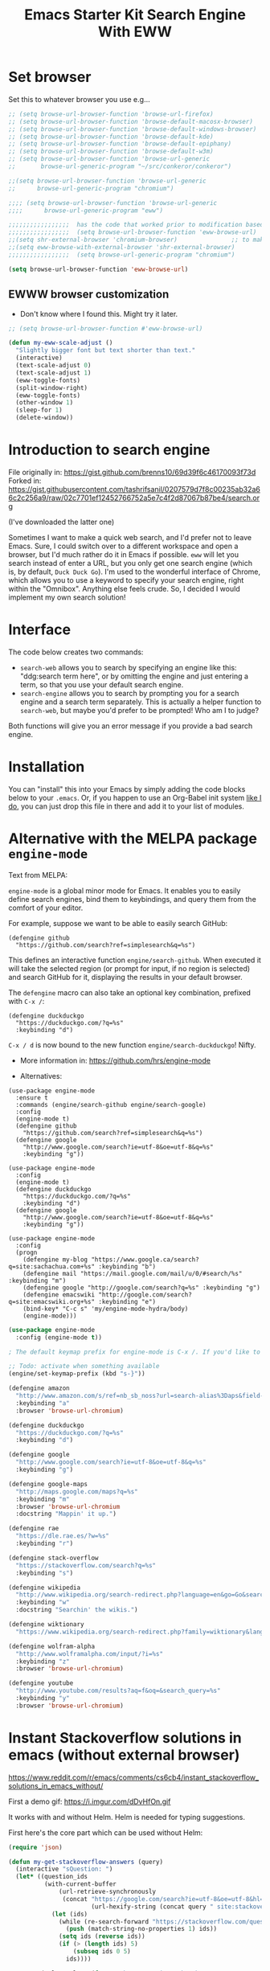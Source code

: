 # -*- coding: utf-8 -*-
# -*- find-file-hook: org-babel-execute-buffer -*-

#+TITLE: Emacs Starter Kit Search Engine With EWW
#+OPTIONS: toc:nil num:nil ^:nil
#+PROPERTY: header-args :tangle yes


* Set browser
Set this to whatever browser you use e.g...

#+BEGIN_SRC emacs-lisp :tangle yes
;; (setq browse-url-browser-function 'browse-url-firefox)
;; (setq browse-url-browser-function 'browse-default-macosx-browser)
;; (setq browse-url-browser-function 'browse-default-windows-browser)
;; (setq browse-url-browser-function 'browse-default-kde)
;; (setq browse-url-browser-function 'browse-default-epiphany)
;; (setq browse-url-browser-function 'browse-default-w3m)
;; (setq browse-url-browser-function 'browse-url-generic
;;       browse-url-generic-program "~/src/conkeror/conkeror")

;;(setq browse-url-browser-function 'browse-url-generic
;;      browse-url-generic-program "chromium")

;;;; (setq browse-url-browser-function 'browse-url-generic
;;;;      browse-url-generic-program "eww")

;;;;;;;;;;;;;;;;;  has the code that worked prior to modification based on sacha chua's format
;;;;;;;;;;;;;;;;;  (setq browse-url-browser-function 'eww-browse-url)  ;; to make eww the default browser (see https://emacs.stackexchange.com/posts/7332/revisions)
;;(setq shr-external-browser 'chromium-browser)               ;; to make chromium default when I do =&= from within eww to open external browser
;;(setq eww-browse-with-external-browser 'shr-external-browser)
;;;;;;;;;;;;;;;;;  (setq browse-url-generic-program "chromium")

(setq browse-url-browser-function 'eww-browse-url)
#+END_SRC

#+RESULTS:
: eww-browse-url


** EWWW browser customization

- Don't know where I found this. Might try it later. 

#+BEGIN_SRC emacs-lisp :tangle yes
;; (setq browse-url-browser-function #'eww-browse-url)

(defun my-eww-scale-adjust ()
  "Slightly bigger font but text shorter than text."
  (interactive)
  (text-scale-adjust 0)
  (text-scale-adjust 1)
  (eww-toggle-fonts)
  (split-window-right)
  (eww-toggle-fonts)
  (other-window 1)
  (sleep-for 1)
  (delete-window))
#+END_SRC

#+RESULTS:
: my-eww-scale-adjust



* Introduction to search engine

File originally in: https://gist.github.com/brenns10/69d39f6c46170093f73d
Forked in: https://gist.githubusercontent.com/tashrifsanil/0207579d7f8c00235ab32a66c2c256a9/raw/02c7701ef12452766752a5e7c4f2d87067b87be4/search.org    

(I've downloaded the latter one)

  Sometimes I want to make a quick web search, and I'd prefer not to leave
  Emacs.  Sure, I could switch over to a different workspace and open a browser,
  but I'd much rather do it in Emacs if possible.  =eww= will let you search
  instead of enter a URL, but you only get one search engine (which is, by
  default, =Duck Duck Go=).  I'm used to the wonderful interface of Chrome, which
  allows you to use a keyword to specify your search engine, right within the
  "Omnibox".  Anything else feels crude.  So, I decided I would implement my own
  search solution!

* Interface

  The code below creates two commands:

  - =search-web= allows you to search by specifying an engine like this:
    "ddg:search term here", or by omitting the engine and just entering a term,
    so that you use your default search engine.
  - =search-engine= allows you to search by prompting you for a search engine
    and a search term separately.  This is actually a helper function to
    =search-web=, but maybe you'd prefer to be prompted!  Who am I to judge?

  Both functions will give you an error message if you provide a bad search
  engine.

* Installation

  You can "install" this into your Emacs by simply adding the code blocks below
  to your =.emacs=.  Or, if you happen to use an Org-Babel init system [[https://github.com/brenns10/emacs][like I
  do]], you can just drop this file in there and add it to your list of modules.


* COMMENT Implementation

  So, first we need a list of search engines.  I define search engines to be a
  list containing the following items:
  - A list of keyword names for the search engine
  - A format string containing one =%s= where the url-encoded search term goes.

  I created =search-engines= as a list of these search engines.  You can
  customize them as much as you'd like.  Also, =search-engine-default= is the
  keyword name of a default search engine, for when you don't specify it in
  =search-web=.

DGM: I added Google Scholar by copying and adapting from https://github.com/tomoya/search-web.el/blob/master/search-web.el
Demo here: https://github.com/tomoya/search-web.el/blob/master/README.md

#+begin_src emacs-lisp :tangle no
  (setq search-engines
        '(
          (("google" "g") "https://google.com/search?q=%s")
          (("scholar" "s") "https://scholar.google.com/scholar?q=%s")
          (("duckduckgo" "d" "ddg") "https://duckduckgo.com/lite/?q=%s")
          (("rfc" "r") "https://www.rfc-editor.org/rfc/rfc%s.txt")
          (("rfc-kw" "rk") "https://www.rfc-editor.org/search/rfc_search_detail.php?title=%s")
          ))
  (setq search-engine-default "google")
#+end_src

#+RESULTS:
: google

  Below is a nifty little recursive helper function to get a search engine's url
  format string from a keyword.

#+begin_src emacs-lisp :tangle yes
  (defun search-get-engine (engine-name engine-list)
    (cond
     ((null engine-list) nil)
     ((member engine-name (caar engine-list)) (cadar engine-list))
     (t (search-get-engine engine-name (cdr engine-list)))))
#+end_src

#+RESULTS:
: search-get-engine

  Now, all that's left is the two interactive commands.  The first will prompt
  for an engine, followed by a search term.  If the search term is unknown,
  we'll print an error message in the minibuffer, and fail.

#+begin_src emacs-lisp :tangle no
  (defun search-engine (engine-name term)
    "Search for a term using an engine."
    (interactive "MEngine: \nMTerm: ")
    (let* ((url (search-get-engine engine-name search-engines)))
      (if (equal url nil)
          (message "Error: search engine \"%s\" unknown." engine-name)
        (eww (format url (url-hexify-string term))))))
#+end_src

  The second command is more of a "dwim" (i.e. do what I mean) command.  It uses
  your default search engine when you don't use a colon.  When you do, it
  assumes that the first part is to specify your search engine (like this:
  "rfc:793").  If you'd like to use a colon in an actual search term, you'll
  have to explicitly specify your search engine (even if you'd like to use the
  default).

#+begin_src emacs-lisp :tangle no
  (defun search-web (term)
    "Search the web using google or a specified engine."
    (interactive "MQuery: ")
    (let ((idx (position ?: term)))
      (if (equal idx nil)
          (search-engine search-engine-default term)
        (search-engine (subseq term 0 idx)
                       (subseq term (+ 1 idx))))))
#+end_src

  To use this, you can always use =M-x search-web=.  However, you may want to do
  it quicker.  In that case, I think =C-c w= is a good choice for a shortcut:

#+begin_src emacs-lisp :tangle no
;; (global-set-key (kbd "s-b") 'search-web)
#+end_src

#+RESULTS:
: search-web


* Alternative with the MELPA package =engine-mode=

Text from MELPA:

=engine-mode= is a global minor mode for Emacs. It enables you to
easily define search engines, bind them to keybindings, and query
them from the comfort of your editor.

For example, suppose we want to be able to easily search GitHub:

#+BEGIN_EXAMPLE
(defengine github
  "https://github.com/search?ref=simplesearch&q=%s")
#+END_EXAMPLE

This defines an interactive function =engine/search-github=. When
executed it will take the selected region (or prompt for input, if
no region is selected) and search GitHub for it, displaying the
results in your default browser.

The =defengine= macro can also take an optional key combination,
prefixed with =C-x /=:

#+BEGIN_EXAMPLE
(defengine duckduckgo
  "https://duckduckgo.com/?q=%s"
  :keybinding "d")
#+END_EXAMPLE

=C-x / d= is now bound to the new function =engine/search-duckduckgo=! Nifty.

- More information in: https://github.com/hrs/engine-mode

- Alternatives:

#+BEGIN_EXAMPLE
(use-package engine-mode
  :ensure t
  :commands (engine/search-github engine/search-google)
  :config
  (engine-mode t)
  (defengine github
    "https://github.com/search?ref=simplesearch&q=%s")
  (defengine google
    "http://www.google.com/search?ie=utf-8&oe=utf-8&q=%s"
    :keybinding "g"))
#+END_EXAMPLE


#+BEGIN_EXAMPLE
(use-package engine-mode
  :config
  (engine-mode t)
  (defengine duckduckgo
    "https://duckduckgo.com/?q=%s"
    :keybinding "d")
  (defengine google
    "http://www.google.com/search?ie=utf-8&oe=utf-8&q=%s"
    :keybinding "g"))
#+END_EXAMPLE

#+BEGIN_EXAMPLE
(use-package engine-mode
  :config
  (progn
    (defengine my-blog "https://www.google.ca/search?q=site:sachachua.com+%s" :keybinding "b")
    (defengine mail "https://mail.google.com/mail/u/0/#search/%s" :keybinding "m")
    (defengine google "http://google.com/search?q=%s" :keybinding "g")
    (defengine emacswiki "http://google.com/search?q=site:emacswiki.org+%s" :keybinding "e")
    (bind-key* "C-c s" 'my/engine-mode-hydra/body)
    (engine-mode)))
#+END_EXAMPLE

#+BEGIN_SRC emacs-lisp :tangle yes
(use-package engine-mode
  :config (engine-mode t))

; The default keymap prefix for engine-mode is C-x /. If you'd like to bind the keymap to an additional prefix (say, C-c s), you totally can:

;; Todo: activate when something available
(engine/set-keymap-prefix (kbd "s-}"))

(defengine amazon
  "http://www.amazon.com/s/ref=nb_sb_noss?url=search-alias%3Daps&field-keywords=%s"
  :keybinding "a"
  :browser 'browse-url-chromium)

(defengine duckduckgo
  "https://duckduckgo.com/?q=%s"
  :keybinding "d")

(defengine google
  "http://www.google.com/search?ie=utf-8&oe=utf-8&q=%s"
  :keybinding "g")

(defengine google-maps
  "http://maps.google.com/maps?q=%s"
  :keybinding "m"
  :browser 'browse-url-chromium
  :docstring "Mappin' it up.")

(defengine rae
  "https://dle.rae.es/?w=%s"
  :keybinding "r")

(defengine stack-overflow
  "https://stackoverflow.com/search?q=%s"
  :keybinding "s")

(defengine wikipedia
  "http://www.wikipedia.org/search-redirect.php?language=en&go=Go&search=%s"
  :keybinding "w"
  :docstring "Searchin' the wikis.")

(defengine wiktionary
  "https://www.wikipedia.org/search-redirect.php?family=wiktionary&language=en&go=Go&search=%s")

(defengine wolfram-alpha
  "http://www.wolframalpha.com/input/?i=%s"
  :keybinding "z"
  :browser 'browse-url-chromium)

(defengine youtube
  "http://www.youtube.com/results?aq=f&oq=&search_query=%s"
  :keybinding "y"
  :browser 'browse-url-chromium)
#+END_SRC

#+RESULTS:
: engine/search-youtube

* Instant Stackoverflow solutions in emacs (without external browser) 

https://www.reddit.com/r/emacs/comments/cs6cb4/instant_stackoverflow_solutions_in_emacs_without/

First a demo gif: https://i.imgur.com/dDvHfOn.gif

It works with and without Helm. Helm is needed for typing suggestions.

First here's the core part which can be used without Helm:

#+BEGIN_SRC emacs-lisp :tangle yes
(require 'json)

(defun my-get-stackoverflow-answers (query)
  (interactive "sQuestion: ")
  (let* ((question_ids
          (with-current-buffer
              (url-retrieve-synchronously
               (concat "https://google.com/search?ie=utf-8&oe=utf-8&hl=en&as_qdr=all&q="
                       (url-hexify-string (concat query " site:stackoverflow.com"))))
            (let (ids)
              (while (re-search-forward "https://stackoverflow.com/questions/\\([0-9]+\\)" nil t)
                (push (match-string-no-properties 1) ids))
              (setq ids (reverse ids))
              (if (> (length ids) 5)
                  (subseq ids 0 5)
                ids))))

         (url_template (format "https://api.stackexchange.com/2.2/questions/%s%%s?site=stackoverflow.com"
                               (string-join question_ids ";")))

         (questions (with-current-buffer                      
                        (url-retrieve-synchronously
                         (format url_template ""))
                      (goto-char (point-min))
                      (search-forward "\n\n")
                      (append (assoc-default 'items (json-read)) nil)))

         (answers (with-current-buffer
                      (url-retrieve-synchronously
                       (concat (format url_template "/answers")
                               "&order=desc&sort=activity&filter=withbody"))
                    (goto-char (point-min))
                    (search-forward "\n\n")
                    (sort (append (assoc-default 'items (json-read)) nil)
                          (lambda (x y)
                            (> (assoc-default 'score x)
                               (assoc-default 'score y)))))))

    (switch-to-buffer "*stackexchange*")
    (erase-buffer)

    (dolist (question_id (mapcar 'string-to-number question_ids))
      (let ((question (some (lambda (question)
                              (if (equal (assoc-default 'question_id question)
                                         question_id)
                                  question))
                            questions)))
(insert "<hr><h2 style='background-color:paleturquoise'>Question: "
                (format "<a href='%s'>%s</a>"
                        (assoc-default 'link question)
                        (assoc-default 'title question))
                "</h2>"
                "\n"
                (mapconcat
                 'identity
                 (let ((rendered
                        (remove-if
                         'null
                         (mapcar (lambda (answer)
                                   (if (and (equal question_id
                                                   (assoc-default 'question_id answer))
                                            (>= (assoc-default 'score answer) 0))
                                       (concat "<hr><h2 style='background-color:"
                                               "#c1ffc1'>Answer - score: "
                                               (number-to-string (assoc-default 'score answer))
                                               "</h2>"
                                               (assoc-default 'body answer))))
                                 answers))))
                   (if (> (length rendered) 5)
                       (append (subseq rendered 0 5)
                               (list (format "<br><br><a href='%s'>%s</a>"
                                             (assoc-default 'link question)
                                             "More answers...")))
                     rendered))
                 "\n")
                )))
    (shr-render-region (point-min) (point-max))
    (goto-char (point-min))
    (save-excursion
      (while (search-forward "^M" nil t)
        (replace-match "")))))
#+END_SRC

#+RESULTS:
: my-get-stackoverflow-answers


And here's the Helm wrapper which provides typing suggestions:

#+BEGIN_SRC emacs-lisp :tangle yes
;; install helm via packages and then:

(require 'helm-net)

(defun my-helm-stackoverflow-lookup ()
  (interactive)
  ;; set debug-on-error to swallow potential network errors
  ;; idea taken from: https://blog.johnregner.com/post/78877988910/fixing-helm-spotify#_=_
  (let ((debug-on-error t)
        (helm-google-suggest-actions '(("Stackoverflow" . my-get-stackoverflow-answers))))
    (helm-google-suggest))) 
#+END_SRC

#+RESULTS:
: my-helm-stackoverflow-lookup

** Alternative: =emacs-sos=

https://github.com/rudolfolah/emacs-sos

#+BEGIN_SRC emacs-lisp :tangle yes
(use-package sos
  :defer t)
#+END_SRC
g
#+RESULTS:
: #s(hash-table size 65 test eql rehash-size 1.5 rehash-threshold 0.8125 data (:use-package (23900 63992 577507 866000) :init (23900 63992 577495 788000) :config (23900 63992 577238 382000) :config-secs (0 0 8 294000) :init-secs (0 0 9505 780000) :use-package-secs (0 1 666875 886000)))

** Another alternative comes from =surfraw=

From Julian Assange: 

#+begin_src emacs-lisp :tangle yes
(global-set-key (kbd "s-b") 'helm-surfraw)
#+end_src

* Provide

#+BEGIN_SRC emacs-lisp :tangle yes
(provide 'starter-kit-search-engine-with-eww)
#+END_SRC

#+RESULTS:
: starter-kit-search-engine-with-eww\.org

* Final message

#+source: message-line
#+begin_src emacs-lisp :tangle yes
  (message "Starter Kit Search Engine with EWW loaded.")
#+end_src


#+RESULTS: message-line
: Starter Kit Search Engine with EWW loaded.
